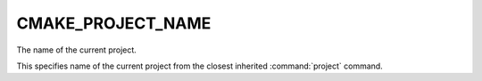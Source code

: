CMAKE_PROJECT_NAME
------------------

The name of the current project.

This specifies name of the current project from the closest inherited
:command:`project` command.
